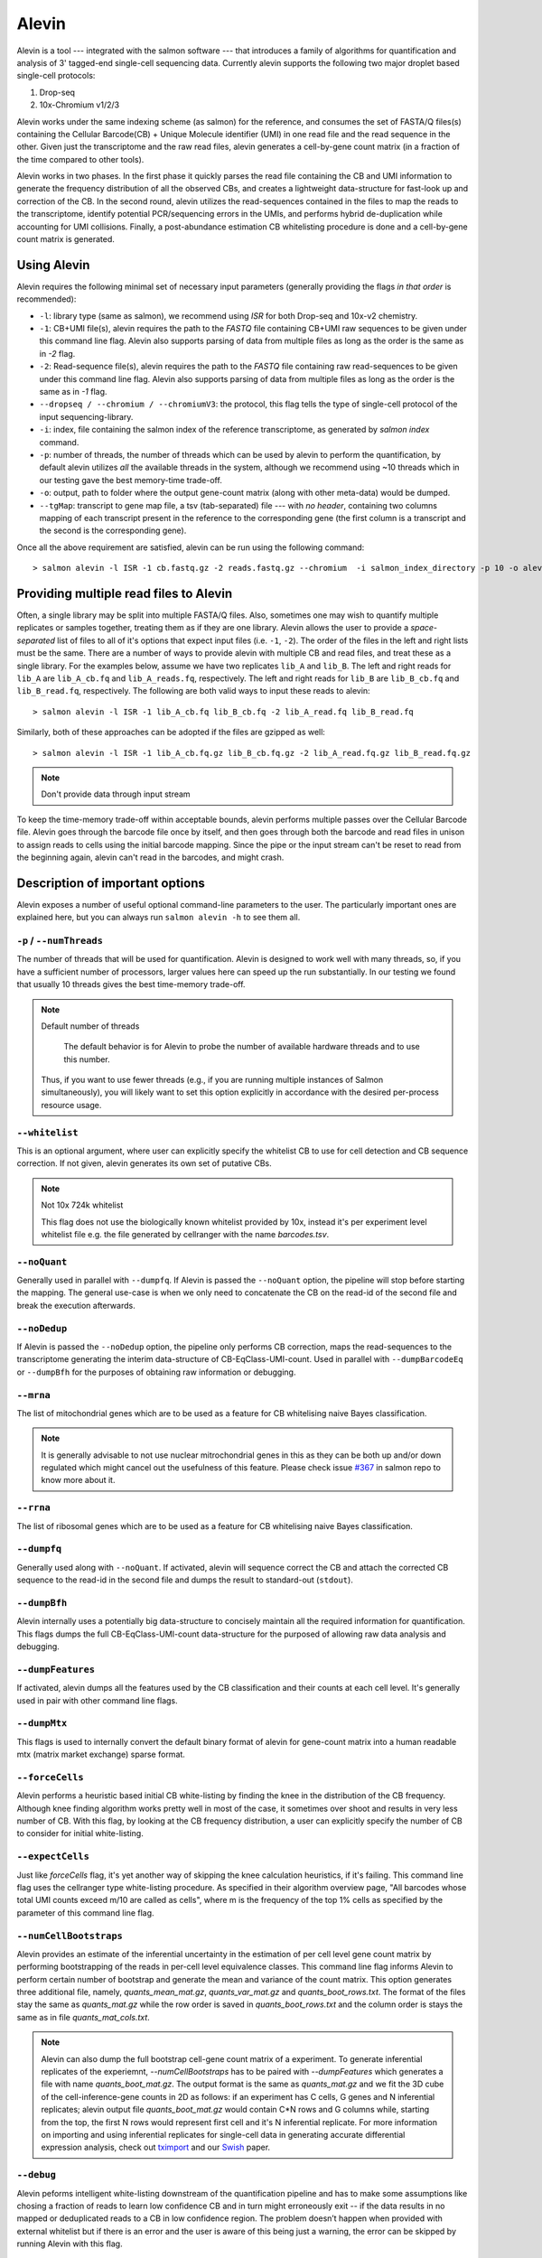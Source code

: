 Alevin
================

Alevin is a tool --- integrated with the salmon software --- that introduces a family of algorithms for quantification and analysis of 3' tagged-end single-cell sequencing data. Currently alevin supports the following two major droplet based single-cell protocols:

1. Drop-seq
2. 10x-Chromium v1/2/3

Alevin works under the same indexing scheme (as salmon) for the reference, and consumes the set of FASTA/Q files(s) containing the Cellular Barcode(CB) + Unique Molecule identifier (UMI) in one read file and the read sequence in the other.  Given just the transcriptome and the raw read files, alevin generates a cell-by-gene count matrix (in a fraction of the time compared to other tools).

Alevin works in two phases. In the first phase it quickly parses the read file containing the CB and UMI information to generate the frequency distribution of all the observed CBs, and creates a lightweight data-structure for fast-look up and correction of the CB. In the second round, alevin utilizes the read-sequences contained in the files to map the reads to the transcriptome, identify potential PCR/sequencing errors in the UMIs, and performs hybrid de-duplication while accounting for UMI collisions.  Finally, a post-abundance estimation CB whitelisting procedure is done and a cell-by-gene count matrix is generated.

Using Alevin
------------

Alevin requires the following minimal set of necessary input parameters (generally providing the flags *in that order* is recommended):

* ``-l``: library type (same as salmon), we recommend using `ISR` for both Drop-seq and 10x-v2 chemistry.
* ``-1``: CB+UMI file(s), alevin requires the path to the *FASTQ* file containing CB+UMI raw sequences to be given under this command line flag. Alevin also supports parsing of data from multiple files as long as the order is the same as in `-2` flag.
* ``-2``: Read-sequence file(s), alevin requires the path to the *FASTQ* file containing raw read-sequences to be given under this command line flag. Alevin also supports parsing of data from multiple files as long as the order is the same as in `-1` flag.
* ``--dropseq / --chromium / --chromiumV3``: the protocol, this flag tells the type of single-cell protocol of the input sequencing-library.
* ``-i``: index, file containing the salmon index of the reference transcriptome, as generated by `salmon index` command.
* ``-p``: number of threads, the number of threads which can be used by alevin to perform the quantification, by default alevin utilizes *all* the available threads in the system, although we recommend using ~10 threads which in our testing gave the best memory-time trade-off.
* ``-o``: output, path to folder where the output gene-count matrix (along with other meta-data) would be dumped.
* ``--tgMap``: transcript to gene map file, a tsv (tab-separated) file --- with *no header*, containing two columns mapping of each transcript present in the reference to the corresponding gene (the first column is a transcript and the second is the corresponding gene).

Once all the above requirement are satisfied, alevin can be run using the following command::

  > salmon alevin -l ISR -1 cb.fastq.gz -2 reads.fastq.gz --chromium  -i salmon_index_directory -p 10 -o alevin_output --tgMap txp2gene.tsv

Providing multiple read files to Alevin
------------

Often, a single library may be split into multiple FASTA/Q files.  Also, sometimes one may wish
to quantify multiple replicates or samples together, treating them as if they are one library.
Alevin allows the user to provide a *space-separated* list of files to all of it's options
that expect input files (i.e. ``-1``, ``-2``). The
order of the files in the left and right lists must be the same.  There are a number of ways to
provide alevin with multiple CB and read files, and treat these as a single library.  For the examples
below, assume we have two replicates ``lib_A`` and ``lib_B``.  The left and right reads for
``lib_A`` are ``lib_A_cb.fq`` and ``lib_A_reads.fq``, respectively.  The left and right reads for
``lib_B`` are ``lib_B_cb.fq`` and ``lib_B_read.fq``, respectively.  The following are both valid
ways to input these reads to alevin::

  > salmon alevin -l ISR -1 lib_A_cb.fq lib_B_cb.fq -2 lib_A_read.fq lib_B_read.fq 

Similarly, both of these approaches can be adopted if the files are gzipped as well::

   > salmon alevin -l ISR -1 lib_A_cb.fq.gz lib_B_cb.fq.gz -2 lib_A_read.fq.gz lib_B_read.fq.gz

.. note:: Don't provide data through input stream
To keep the time-memory trade-off within acceptable bounds, alevin performs multiple passes over the Cellular
Barcode file. Alevin goes through the barcode file once by itself, and then goes through both the barcode and 
read files in unison to assign reads to cells using the initial barcode mapping. Since the pipe or the input 
stream can't be reset to read from the beginning again, alevin can't read in the barcodes, and might crash.

Description of important options
--------------------------------

Alevin exposes a number of useful optional command-line parameters to the user.
The particularly important ones are explained here, but you can always run
``salmon alevin -h`` to see them all.

""""""""""""""""""""""""""
``-p`` / ``--numThreads``
""""""""""""""""""""""""""

The number of threads that will be used for quantification.  Alevin is designed to work
well with many threads, so, if you have a sufficient number of processors, larger
values here can speed up the run substantially. In our testing we found that usually 10 threads gives the best time-memory trade-off.

.. note:: Default number of threads

	The default behavior is for Alevin to probe the number of available hardware threads and to use this number.
  Thus, if you want to use fewer threads (e.g., if you are running multiple
  instances of Salmon simultaneously), you will likely want to set this option explicitly in 
  accordance with the desired per-process resource usage.
    
""""""""""""
``--whitelist``
""""""""""""

This is an optional argument, where user can explicitly specify the whitelist CB to use for cell detection and CB sequence correction. If not given, alevin generates its own set of putative CBs.

.. note:: Not 10x 724k whitelist

   This flag does not use the biologically known whitelist provided by 10x, instead it's per experiment level whitelist file e.g. the file generated by cellranger with the name `barcodes.tsv`.

""""""""""""
``--noQuant``
""""""""""""

Generally used in parallel with ``--dumpfq``. If Alevin is passed the ``--noQuant`` option, the pipeline will stop before starting the mapping. The general use-case is when we only need to concatenate the CB on the read-id of the second file and break the execution afterwards.

""""""""""""
``--noDedup``
""""""""""""

If Alevin is passed the ``--noDedup`` option, the pipeline only performs CB correction, maps the read-sequences to the transcriptome generating the interim data-structure of CB-EqClass-UMI-count. Used in parallel with ``--dumpBarcodeEq`` or ``--dumpBfh`` for the purposes of obtaining raw information or debugging.


""""""""""""
``--mrna``
""""""""""""

The list of mitochondrial genes which are to be used as a feature for CB whitelising naive Bayes classification.

.. note:: It is generally advisable to not use nuclear mitrochondrial genes in this as they can be both up and/or down regulated which might cancel out the usefulness of this feature. Please check issue `#367 <https://github.com/COMBINE-lab/salmon/issues/367>`_ in salmon repo to know more about it.

""""""""""""
``--rrna``
""""""""""""

The list of ribosomal genes which are to be used as a feature for CB whitelising naive Bayes classification.

""""""""""""
``--dumpfq``
""""""""""""

Generally used along with ``--noQuant``. If activated, alevin will sequence correct the CB and attach the corrected CB sequence to the read-id in the second file and dumps the result to standard-out (``stdout``).


""""""""""""
``--dumpBfh``
""""""""""""

Alevin internally uses a potentially big data-structure to concisely maintain all the required information for quantification. This flags dumps the full CB-EqClass-UMI-count data-structure for the purposed of allowing raw data analysis and debugging.

""""""""""""
``--dumpFeatures``
""""""""""""

If activated, alevin dumps all the features used by the CB classification and their counts at each cell level. It's generally used in pair with other command line flags.

""""""""""""
``--dumpMtx``
""""""""""""

This flags is used to internally convert the default binary format of alevin for gene-count matrix into a human readable mtx (matrix market exchange) sparse format. 

""""""""""""""""""""""
``--forceCells``
""""""""""""""""""""""
Alevin performs a heuristic based initial CB white-listing by finding the knee in the distribution of the CB frequency. Although knee finding algorithm works pretty well in most of the case, it sometimes over shoot and results in very less number of CB. With this flag, by looking at the CB frequency distribution, a user can explicitly specify the number of CB to consider for initial white-listing.  

""""""""""""""""""""""
``--expectCells``
""""""""""""""""""""""
Just like `forceCells` flag, it's yet another way of skipping the knee calculation heuristics, if it's failing. This command line flag uses the cellranger type white-listing procedure. As specified in their algorithm overview page, "All barcodes whose total UMI counts exceed m/10 are called as cells", where m is the frequency of the top 1% cells as specified by the parameter of this command line flag.

""""""""""""""""""""""
``--numCellBootstraps``
""""""""""""""""""""""
Alevin provides an estimate of the inferential uncertainty in the estimation of per cell level gene count matrix by performing bootstrapping of the reads in per-cell level equivalence classes. This command line flag informs Alevin to perform certain number of bootstrap and generate the mean and variance of the count matrix. This option generates three additional file, namely, `quants_mean_mat.gz`, `quants_var_mat.gz` and `quants_boot_rows.txt`. The format of the files stay the same as `quants_mat.gz` while the row order is saved in `quants_boot_rows.txt` and the column order is stays the same as in file `quants_mat_cols.txt`.

.. note:: Alevin can also dump the full bootstrap cell-gene count matrix of a experiment. To generate inferential replicates of the experiemnt, `--numCellBootstraps` has to be paired with `--dumpFeatures` which generates a file with name `quants_boot_mat.gz`. The output format is the same as `quants_mat.gz` and we fit the 3D cube of the cell-inference-gene counts in 2D as follows: if an experiment has C cells, G genes and N inferential replicates; alevin output file `quants_boot_mat.gz` would contain C*N rows and G columns while, starting from the top, the first N rows would represent first cell and it's N inferential replicate. For more information on importing and using inferential replicates for single-cell data in generating accurate differential expression analysis, check out `tximport <https://github.com/mikelove/tximport>`_ and our `Swish <https://www.biorxiv.org/content/10.1101/561084v2>`_ paper.

""""""""""""""""""""""
``--debug``
""""""""""""""""""""""
Alevin peforms intelligent white-listing downstream of the quantification pipeline and has to make some assumptions like chosing a fraction of reads to learn low confidence CB and in turn might erroneously exit -- if the data results in no mapped or deduplicated reads to a CB in low confidence region. The problem doesn’t happen when provided with external whitelist but if there is an error and the user is aware of this being just a warning, the error can be skipped by running Alevin with this flag.

""""""""""""""""""""""
``--minScoreFraction``
""""""""""""""""""""""

This value controls the minimum allowed score for a mapping to be considered valid.
It matters only when ``--validateMappings`` has been passed to Salmon.  The maximum
possible score for a fragment is ``ms = read_len * ma`` (or ``ms = (left_read_len + right_read_len) * ma``
for paired-end reads).  The argument to ``--minScoreFraction`` determines what fraction of the maximum
score ``s`` a mapping must achieve to be potentially retained.  For a minimum score fraction of ``f``, only
mappings with a score > ``f * s`` will be kept.  Mappings with lower scores will be considered as low-quality,
and will be discarded.

It is worth noting that mapping validation uses extension alignment.  This means that the read need not
map end-to-end.  Instead, the score of the mapping will be the position along the alignment with the
highest score.  This is the score which must reach the fraction threshold for the read to be considered
as valid.


Output
------

Typical 10x experiment can range form hundreds to tens of thousand of cells -- resulting in huge size of the count-matrices. Traditionally single-cell tools dumps the Cell-v-Gene count matrix in various formats. Although, this itself is an open area of research but by default alevin dumps a per-cell level gene-count matrix in a binary-compressed format with the row and column indexes in a separate file.

A typical run of alevin will generate 4 files:

* *quants\_mat.gz* -- Compressed count matrix.
* *quants\_mat\_cols.txt* -- Column Header (Gene-ids) of the matrix.
* *quants\_mat\_rows.txt* -- Row Index (CB-ids) of the matrix.
* *quants\_tier\_mat.gz* -- Tier categorization of the matrix. 

.. note:: Working with R packages
   Alevin generates multiple metadata files like the hash codes of the reference transcriptome and it's crucial for working with downstream R package like `tximeta <https://bioconductor.org/packages/release/bioc/html/tximeta.html>`_ . Hence along with the above files, it's advisable to keep the complete output folder generated by alevin.

Along with the Cell-v-Gene count matrix, alevin dumps a 3-fold categorization of each estimated count value of a gene(each cell disjointly) in the form of tiers. Tier 1 is the set of genes where all the reads are uniquely mapping. Tier 2 is genes that have ambiguously mapping reads, but connected to unique read evidence as well, that can be used by the EM to resolve the multimapping reads. Tier 3 is the genes that have no unique evidence and the read counts are, therefore, distributed between these genes according to an uninformative prior.

Alevin can also dump the count-matrix in a human readable -- matrix-market-exchange (_mtx_) format, if given flag `--dumpMtx` which generates a new output file called `quants_mat.mtx`.

Output Quality Check
-------------

Alevin generated gene-count matrix can be visualized for various quality checks using `alevinQC <https://csoneson.github.io/alevinQC/>`_ , a shiny based R package and it is actively supported by `Charlotte Soneson <https://csoneson.github.io/>`_.

Tutorial & Parsers
------------------

We have compiled a step-by-step resource to help get started with aleivn. We have tutorials on how to get input, run and generate output using alevin's framework which can be found here at `Alevin Tutorials <https://combine-lab.github.io/alevin-tutorial/#blog>`_.
The tutorial also covers the topic of integrating alevin with downstream analysis tools like Seurat and Monocle. If you are interested in parsing various output binary formats like `quants_mat.gz`, `quants_tier_mat.gz`, `cell_umigraph.gz` etc. of alevin in python, checkout our companion repo for `python parsing <https://github.com/k3yavi/vpolo/blob/master/vpolo/alevin/parser.py>`_. This repo is also available on pip and can be installed through `pip install vpolo`. We cover how to use this library on our alevin-tutorial website too.

Alevin Logs
------------

Alevin generates `alevin_meta_info.json` file with the following json entries. Please note based on the command line flags provided during the time alevin was run, some of the below json entries may not be present.

* total_reads -- Total number of reads in the experiment as observed by alevin.
* reads_with_N -- Total number of reads with at least one nucleotide `N` in their cellular barcode sequence (and are not used for quantification).
* noisy_cb_reads -- Total number of reads from noisy cellular barcodes (and are not used for quantification). A cellular barcode can be marked noisy based on many different conditions, for example all the barcodes below "knee" threshold or all the barcodes below provided threshold on `--expectCells` / `--forceCells`.
* noisy_umi_reads -- Total number of reads with at least one nucleotide `N` in their UMI sequence (and are not used for quantification).
* used_reads -- Total reads used for the quantification: total_reads - reads_with_N - noisy_cb_reads - noisy_umi_reads.
* mapping_rate -- Fraction of reads mapping to the reference i.e. #mapped reads / total_reads.
* reads_in_eqclasses - Total number of reads present in the bfh (cell level equivalence classes).
* total_cbs -- Total number of cellular barcodes observed by alevin in the experiment.
* used_cbs -- Total number of cellular barcodes used by alevin for the quantification.
* initial_whitelist -- Total number of whitelisted cellular barcodes by "knee" based thresholding.
* low_conf_cbs -- Total number of low confidence cellular barcodes quantified for intelligent whitelisting.
* num_features -- Total number of features used intelligent whitelisting of the cellular barcodes.
* final_num_cbs -- Total number of cellular barcodes present in the output quant matrix.
* deduplicated_umis -- Total number of UMIs present in the experiment post UMI deduplication across all cells.
* mean_umis_per_cell -- Mean of the number of UMIs (post deduplication) present in each cell.
* mean_genes_per_cell -- Mean of the number of genes expressed (>0 counts) in each cell.
* no_read_mapping_cbs -- Total number of cellular barcodes with no reads mapped to them.
* num_bootstraps -- Total number of bootstrap inferential replicates generated for each cell.

Misc
----

**Finally**, the purpose of making this software available is because we believe
it may be useful for people dealing with single-cell RNA-seq data. We want the
software to be as useful, robust, and accurate as possible. So, if you have any
feedback --- something useful to report, or just some interesting ideas or
suggestions --- please contact us (`asrivastava@cs.stonybrook.edu` and/or
`rob.patro@cs.stonybrook.edu`). If you encounter any bugs, please file a
*detailed* bug report at the `Salmon GitHub repository
<https://github.com/COMBINE-lab/salmon>`_.

.. The paper describing this method is published in BioArxiv XXXX. (update this when it appears)

BibTex
----
| @article{srivastava2019alevin,
|   title={Alevin efficiently estimates accurate gene abundances from dscRNA-seq data},
|   author={Srivastava, Avi and Malik, Laraib and Smith, Tom and Sudbery, Ian and Patro, Rob},
|   journal={Genome biology},
|   volume={20},
|   number={1},
|   pages={65},
|   year={2019},
|   publisher={BioMed Central}
| }

| @article{Srivastava2020,
|   doi = {10.1093/bioinformatics/btaa450},
|   url = {https://doi.org/10.1093/bioinformatics/btaa450},
|   year = {2020},
|   month = jul,
|   publisher = {Oxford University Press ({OUP})},
|   volume = {36},
|   number = {Supplement{\_}1},
|   pages = {i292--i299},
|   author = {Avi Srivastava and Laraib Malik and Hirak Sarkar and Rob Patro},
|   title = {A Bayesian framework for inter-cellular information sharing improves {dscRNA}-seq quantification},
|   journal = {Bioinformatics}
| }

DOI
----
* https://doi.org/10.1186/s13059-019-1670-y
* https://doi.org/10.1093/bioinformatics/btaa450

References
----------

.. [#swish] Zhu, Anqi, et al. "Nonparametric expression analysis using inferential replicate counts." BioRxiv (2019): 561084.

.. [#monocle] Qiu, Xiaojie, et al. "Reversed graph embedding resolves complex single-cell trajectories." Nature methods 14.10 (2017): 979.

.. [#seurat] Butler, Andrew, et al. "Integrating single-cell transcriptomic data across different conditions, technologies, and species." Nature biotechnology 36.5 (2018): 411.

.. [#dropseq] Macosko, Evan Z., et al. "Highly parallel genome-wide expression profiling of individual cells using nanoliter droplets." Cell 161.5 (2015): 1202-1214.
   
.. [#tenx] Zheng, Grace XY, et al. "Massively parallel digital transcriptional profiling of single cells." Nature communications 8 (2017): 14049.

.. [#salmon] Patro, Rob, et al. "Salmon provides fast and bias-aware quantification of transcript expression." Nature Methods (2017). Advanced Online Publication. doi: 10.1038/nmeth.4197.

.. [#dropest] Petukhov, Viktor, et al. "Accurate estimation of molecular counts in droplet-based single-cell RNA-seq experiments." bioRxiv (2017): 171496.

.. [#cellranger] https://support.10xgenomics.com/single-cell-gene-expression/software/pipelines/latest/algorithms/overview
